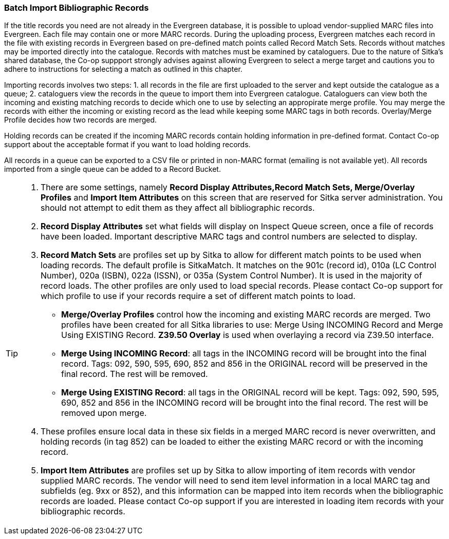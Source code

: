 Batch Import Bibliographic Records
~~~~~~~~~~~~~~~~~~~~~~~~~~~~~~~~~~~

If the title records you need are not already in the Evergreen database, it is possible to upload vendor-supplied MARC files into Evergreen. Each file may contain one or more MARC records. During the uploading process, Evergreen matches each record in the file with existing records in Evergreen based on pre-defined match points called Record Match Sets. Records without matches may be imported directly into the catalogue. Records with matches must be examined by cataloguers. Due to the nature of Sitka's shared database, the Co-op suppport strongly advises against allowing Evergreen to select a merge target and cautions you to adhere to instructions for selecting a match as outlined in this chapter.

Importing records involves two steps: 1. all records in the file are first uploaded to the server and kept outside the catalogue as a queue; 2. cataloguers view the records in the queue to import them into Evergreen catalogue. Cataloguers can view both the incoming and existing matching records to decide which one to use by selecting an appropirate merge profile. You may merge the records with either the incoming or existing record as the lead while keeping some MARC tags in both records. Overlay/Merge Profile decides how two records are merged.

Holding records can be created if the incoming MARC records contain holding information in pre-defined format. Contact Co-op support about the acceptable format if you want to load holding records.

All records in a queue can be exported to a CSV file or printed in non-MARC format (emailing is not available yet). All records imported from a single queue can be added to a Record Bucket.

[TIP]
=====
. There are some settings, namely *Record Display Attributes,Record Match Sets, Merge/Overlay Profiles* and *Import Item Attributes* on this screen that are reserved for Sitka server administration. You should not attempt to edit them as they affect all bibliographic records.
+
. *Record Display Attributes* set what fields will display on Inspect Queue screen, once a file of records have been loaded. Important descriptive MARC tags and control numbers are selected to display.
+
. *Record Match Sets* are profiles set up by Sitka to allow for different match points to be used when loading records. The default profile is SitkaMatch. It matches on the 901c (record id), 010a (LC Control Number), 020a (ISBN), 022a (ISSN), or 035a (System Control Number). It is used in the majority of record loads. The other profiles are only used to load special records. Please contact Co-op support for which profile to use if your records require a set of different match points to load.
+
* *Merge/Overlay Profiles* control how the incoming and existing MARC records are merged. Two profiles have been created for all Sitka libraries to use: Merge Using INCOMING Record and Merge Using EXISTING Record. *Z39.50 Overlay* is used when overlaying a record via Z39.50 interface.
+
* *Merge Using INCOMING Record*: all tags in the INCOMING record will be brought into the final record. Tags: 092, 590, 595, 690, 852 and 856 in the ORIGINAL record will be preserved in the final record. The rest will be removed.
+
* *Merge Using EXISTING Record*: all tags in the ORIGINAL record will be kept. Tags: 092, 590, 595, 690, 852 and 856 in the INCOMING record will be brought into the final record. The rest will be removed upon merge.
+
. These profiles ensure local data in these six fields in a merged MARC record is never overwritten, and holding records (in tag 852) can be loaded to either the existing MARC record or with the incoming record.
+
. *Import Item Attributes* are profiles set up by Sitka to allow importing of item records with vendor supplied MARC records. The vendor will need to send item level information in a local MARC tag and subfields (eg. 9xx or 852), and this information can be mapped into item records when the bibliographic records are loaded. Please contact Co-op support if you are interested in loading item records with your bibliographic records.
=====